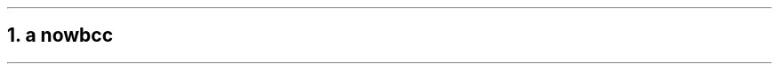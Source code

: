 .NH 1
.XN a \c
.pdfhref W -D https://foo.com https://foo.com
now\c
.pdfhref W -A "\c" -D https://bar.com world
bc
.LP
c
